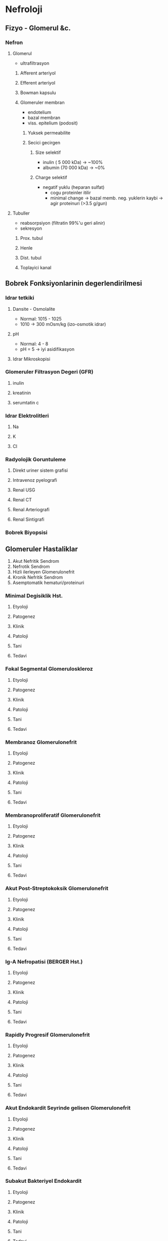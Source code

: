 * Nefroloji
** Fizyo - Glomerul &c.
*** Nefron
**** Glomerul
     - ultrafiltrasyon
***** Afferent arteriyol
***** Efferent arteriyol
***** Bowman kapsulu
***** Glomeruler membran
      - endotelium
      - bazal membran
      - viss. epitelium (podosit)
****** Yuksek permeabilite
****** Secici gecirgen
******* Size selektif
        - inulin  ( 5 000 kDa) -> ~100%
        - albumin (70 000 kDa) -> ~0%
******* Charge selektif
        - negatif yuklu (heparan sulfat)
          - cogu proteinler itilir
          - minimal change -> bazal memb. neg. yuklerin kaybi -> agir proteinuri (>3.5 g/gun)
**** Tubuller
     - reabsorpsiyon (filtratin 99%'u geri alinir)
     - sekresyon
***** Prox. tubul
***** Henle
***** Dist. tubul
***** Toplayici kanal
** Bobrek Fonksiyonlarinin degerlendirilmesi
*** Idrar tetkiki
**** Dansite - Osmolalite
     - Normal: 1015 - 1025
     - 1010 -> 300 mOsm/kg (izo-osmotik idrar)
**** pH
     - Normal: 4 - 8
     - pH = 5 -> iyi asidifikasyon
**** Idrar Mikroskopisi
*** Glomeruler Filtrasyon Degeri (GFR)
**** inulin
**** kreatinin
**** serumtatin c
*** Idrar Elektrolitleri
**** Na
**** K
**** Cl
*** Radyolojik Goruntuleme
**** Direkt uriner sistem grafisi
**** Intravenoz pyelografi
**** Renal USG
**** Renal CT
**** Renal Arteriografi
**** Renal Sintigrafi
*** Bobrek Biyopsisi
** Glomeruler Hastaliklar
 1. Akut Nefritik Sendrom
 2. Nefrotik Sendrom
 3. Hizli ilerleyen Glomerulonefrit
 4. Kronik Nefritik Sendrom
 5. Asemptomatik hematuri/proteinuri
*** Minimal Degisiklik Hst.
**** Etyoloji
**** Patogenez
**** Klinik
**** Patoloji
**** Tani
**** Tedavi
*** Fokal Segmental Glomeruloskleroz
**** Etyoloji
**** Patogenez
**** Klinik
**** Patoloji
**** Tani
**** Tedavi
*** Membranoz Glomerulonefrit
**** Etyoloji
**** Patogenez
**** Klinik
**** Patoloji
**** Tani
**** Tedavi
*** Membranoproliferatif Glomerulonefrit
**** Etyoloji
**** Patogenez
**** Klinik
**** Patoloji
**** Tani
**** Tedavi
*** Akut Post-Streptokoksik Glomerulonefrit
**** Etyoloji
**** Patogenez
**** Klinik
**** Patoloji
**** Tani
**** Tedavi
*** Ig-A Nefropatisi (BERGER Hst.)
**** Etyoloji
**** Patogenez
**** Klinik
**** Patoloji
**** Tani
**** Tedavi
*** Rapidly Progresif Glomerulonefrit
**** Etyoloji
**** Patogenez
**** Klinik
**** Patoloji
**** Tani
**** Tedavi

*** Akut Endokardit Seyrinde gelisen Glomerulonefrit
**** Etyoloji
**** Patogenez
**** Klinik
**** Patoloji
**** Tani
**** Tedavi
*** Subakut Bakteriyel Endokardit 
**** Etyoloji
**** Patogenez
**** Klinik
**** Patoloji
**** Tani
**** Tedavi

